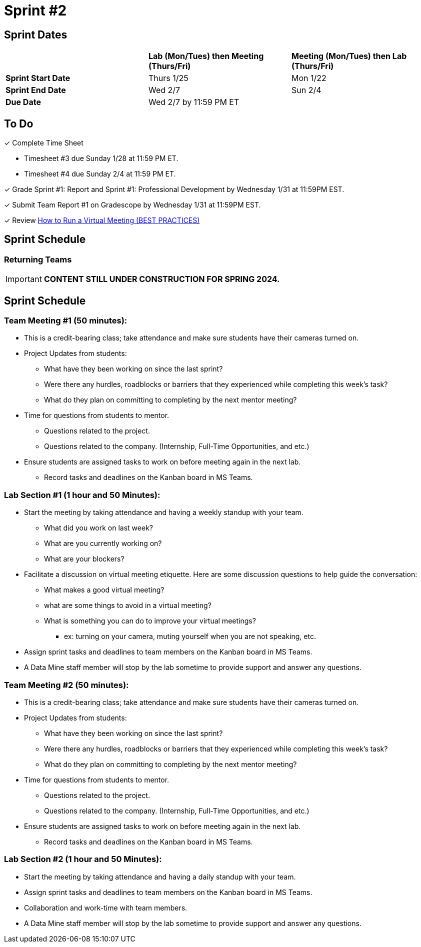 = Sprint #2

// == Intro Video

// ++++
// <iframe width="560" height="315" src="https://www.youtube.com/embed/ia6H9c0Ap2I?si=xUbeNZejSRKFtHFu" title="YouTube video player" frameborder="0" allow="accelerometer; autoplay; clipboard-write; encrypted-media; gyroscope; picture-in-picture; web-share" allowfullscreen></iframe>
// ++++

== Sprint Dates

[cols="<.^1,^.^1,^.^1"]
|===

| |*Lab (Mon/Tues) then Meeting (Thurs/Fri)* |*Meeting (Mon/Tues) then Lab (Thurs/Fri)*

|*Sprint Start Date*
|Thurs 1/25
|Mon 1/22

|*Sprint End Date*
|Wed 2/7
|Sun 2/4

|*Due Date*
2+| Wed 2/7 by 11:59 PM ET

|===


== To Do

&#10003; Complete Time Sheet

* Timesheet #3 due Sunday 1/28 at 11:59 PM ET.

* Timesheet #4 due Sunday 2/4 at 11:59 PM ET.

&#10003; Grade Sprint #1: Report and Sprint #1: Professional Development by Wednesday 1/31 at 11:59PM EST.

&#10003; Submit Team Report #1 on Gradescope by Wednesday 1/31 at 11:59PM EST.

&#10003; Review https://www.youtube.com/watch?v=NPVTLroz2Ck&t=21s[How to Run a Virtual Meeting (BEST PRACTICES)]

== Sprint Schedule

=== Returning Teams

[IMPORTANT]
====
*CONTENT STILL UNDER CONSTRUCTION FOR SPRING 2024.*
====

== Sprint Schedule

=== Team Meeting #1 (50 minutes):

* This is a credit-bearing class; take attendance and make sure students have their cameras turned on.

* Project Updates from students:
** What have they been working on since the last sprint?
** Were there any hurdles, roadblocks or barriers that they experienced while completing this week's task?
** What do they plan on committing to completing by the next mentor meeting?
* Time for questions from students to mentor.
** Questions related to the project.
** Questions related to the company. (Internship, Full-Time Opportunities, and etc.)
* Ensure students are assigned tasks to work on before meeting again in the next lab.
** Record tasks and deadlines on the Kanban board in MS Teams.

=== Lab Section #1 (1 hour and 50 Minutes):

* Start the meeting by taking attendance and having a weekly standup with your team.
** What did you work on last week?
** What are you currently working on?
** What are your blockers?
* Facilitate a discussion on virtual meeting etiquette. Here are some discussion questions to help guide the conversation:
** What makes a good virtual meeting?
** what are some things to avoid in a virtual meeting?
** What is something you can do to improve your virtual meetings?
*** ex: turning on your camera, muting yourself when you are not speaking, etc.
* Assign sprint tasks and deadlines to team members on the Kanban board in MS Teams.
* A Data Mine staff member will stop by the lab sometime to provide support and answer any questions.

=== Team Meeting #2 (50 minutes):

* This is a credit-bearing class; take attendance and make sure students have their cameras turned on.

* Project Updates from students:
** What have they been working on since the last sprint?
** Were there any hurdles, roadblocks or barriers that they experienced while completing this week's task?
** What do they plan on committing to completing by the next mentor meeting?
* Time for questions from students to mentor.
** Questions related to the project.
** Questions related to the company. (Internship, Full-Time Opportunities, and etc.)
* Ensure students are assigned tasks to work on before meeting again in the next lab.
** Record tasks and deadlines on the Kanban board in MS Teams.

=== Lab Section #2 (1 hour and 50 Minutes):

* Start the meeting by taking attendance and having a daily standup with your team.
* Assign sprint tasks and deadlines to team members on the Kanban board in MS Teams.
* Collaboration and work-time with team members.
* A Data Mine staff member will stop by the lab sometime to provide support and answer any questions.

